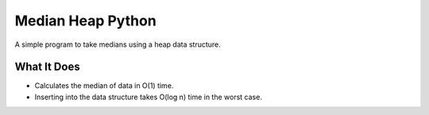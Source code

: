 Median Heap Python
===================================
A simple program to take medians using a heap data structure.


What It Does
------------

- Calculates the median of data in O(1) time.
- Inserting into the data structure takes O(log n) time in the worst case.


